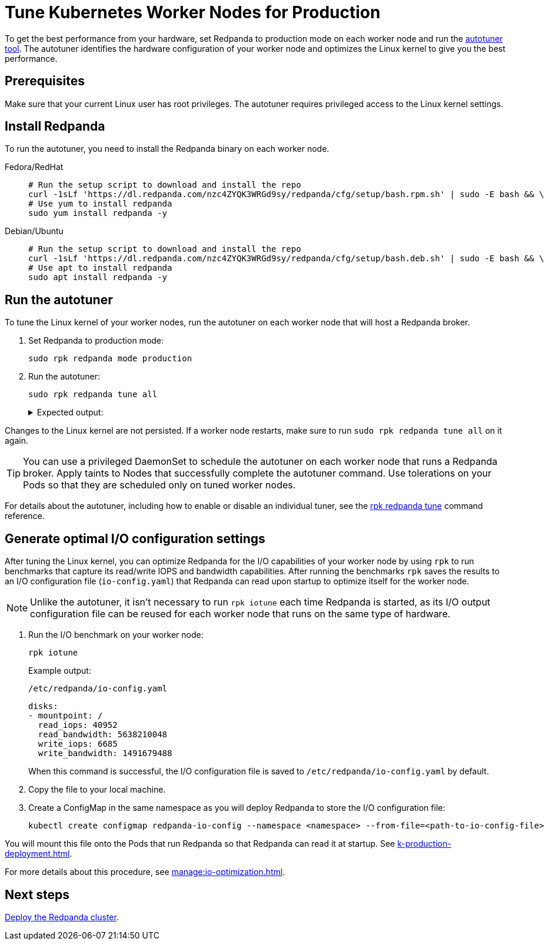 = Tune Kubernetes Worker Nodes for Production
:description: To get the best performance from your hardware, set Redpanda to production mode and run the autotuner tool. The autotuner identifies your hardware configuration and tunes itself to give you the best performance.
:tags: ["Kubernetes"]
:page-aliases: deploy:deployment-option/self-hosted/kubernetes/kubernetes-tune-workers.adoc
:env-kubernetes: true
:page-categories: Deployment

To get the best performance from your hardware, set Redpanda to production mode on each worker node and run the xref:reference:rpk/rpk-redpanda/rpk-redpanda-tune.adoc[autotuner tool]. The autotuner identifies the hardware configuration of your worker node and optimizes the Linux kernel to give you the best performance.

== Prerequisites

Make sure that your current Linux user has root privileges. The autotuner requires privileged access to the Linux kernel settings.

== Install Redpanda

To run the autotuner, you need to install the Redpanda binary on each worker node.

[tabs]
=====
Fedora/RedHat::
+
--
[,bash]
----
# Run the setup script to download and install the repo
curl -1sLf 'https://dl.redpanda.com/nzc4ZYQK3WRGd9sy/redpanda/cfg/setup/bash.rpm.sh' | sudo -E bash && \
# Use yum to install redpanda
sudo yum install redpanda -y
----

--
Debian/Ubuntu::
+
--
[,bash]
----
# Run the setup script to download and install the repo
curl -1sLf 'https://dl.redpanda.com/nzc4ZYQK3WRGd9sy/redpanda/cfg/setup/bash.deb.sh' | sudo -E bash && \
# Use apt to install redpanda
sudo apt install redpanda -y
----

--
=====

== Run the autotuner

To tune the Linux kernel of your worker nodes, run the autotuner on each worker node that will host a Redpanda broker.

. Set Redpanda to production mode:
+
[,bash]
----
sudo rpk redpanda mode production
----

. Run the autotuner:
+
[,bash]
----
sudo rpk redpanda tune all
----
+
.Expected output:
[%collapsible]
====
[.no-copy]
```
TUNER                  APPLIED  ENABLED  SUPPORTED  ERROR
aio_events             true     true     true
ballast_file           true     true     true
clocksource            true     true     true
coredump               false    false    true
cpu                    true     true     true
disk_irq               true     true     true
disk_nomerges          true     true     true
disk_scheduler         true     true     true
disk_write_cache       false    true     false      Disk write cache tuner is only supported in GCP
fstrim                 false    false    true
net                    true     true     true
swappiness             true     true     true
transparent_hugepages  false    false    true
```
====

Changes to the Linux kernel are not persisted. If a worker node restarts, make sure to run `sudo rpk redpanda tune all` on it again.

TIP: You can use a privileged DaemonSet to schedule the autotuner on each worker node that runs a Redpanda broker. Apply taints to Nodes that successfully complete the autotuner command. Use tolerations on your Pods so that they are scheduled only on tuned worker nodes.

For details about the autotuner, including how to enable or disable an individual tuner, see the xref:reference:rpk/rpk-redpanda/rpk-redpanda-tune.adoc[rpk redpanda tune] command reference.

[[io]]
== Generate optimal I/O configuration settings

After tuning the Linux kernel, you can optimize Redpanda for the I/O capabilities of your worker node by using `rpk` to run benchmarks that capture its read/write IOPS and bandwidth capabilities. After running the benchmarks `rpk` saves the results to an I/O configuration file (`io-config.yaml`) that Redpanda can read upon startup to optimize itself for the worker node.

NOTE: Unlike the autotuner, it isn't necessary to run `rpk iotune` each time Redpanda is started, as its I/O output configuration file can be reused for each worker node that runs on the same type of hardware.

. Run the I/O benchmark on your worker node:
+
[,bash]
----
rpk iotune
----
+
Example output:
+
.`/etc/redpanda/io-config.yaml`
[,yaml]
----
disks:
- mountpoint: /
  read_iops: 40952
  read_bandwidth: 5638210048
  write_iops: 6685
  write_bandwidth: 1491679488
----
+
When this command is successful, the I/O configuration file is saved to `/etc/redpanda/io-config.yaml` by default.

. Copy the file to your local machine.

. Create a ConfigMap in the same namespace as you will deploy Redpanda to store the I/O configuration file:
+
[,bash]
----
kubectl create configmap redpanda-io-config --namespace <namespace> --from-file=<path-to-io-config-file>
----

You will mount this file onto the Pods that run Redpanda so that Redpanda can read it at startup. See xref:k-production-deployment.adoc[].

For more details about this procedure, see xref:manage:io-optimization.adoc[].

== Next steps

xref:./k-production-deployment.adoc[Deploy the Redpanda cluster].
